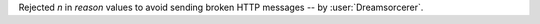 Rejected `\n` in `reason` values to avoid sending broken HTTP messages -- by :user:`Dreamsorcerer`.
